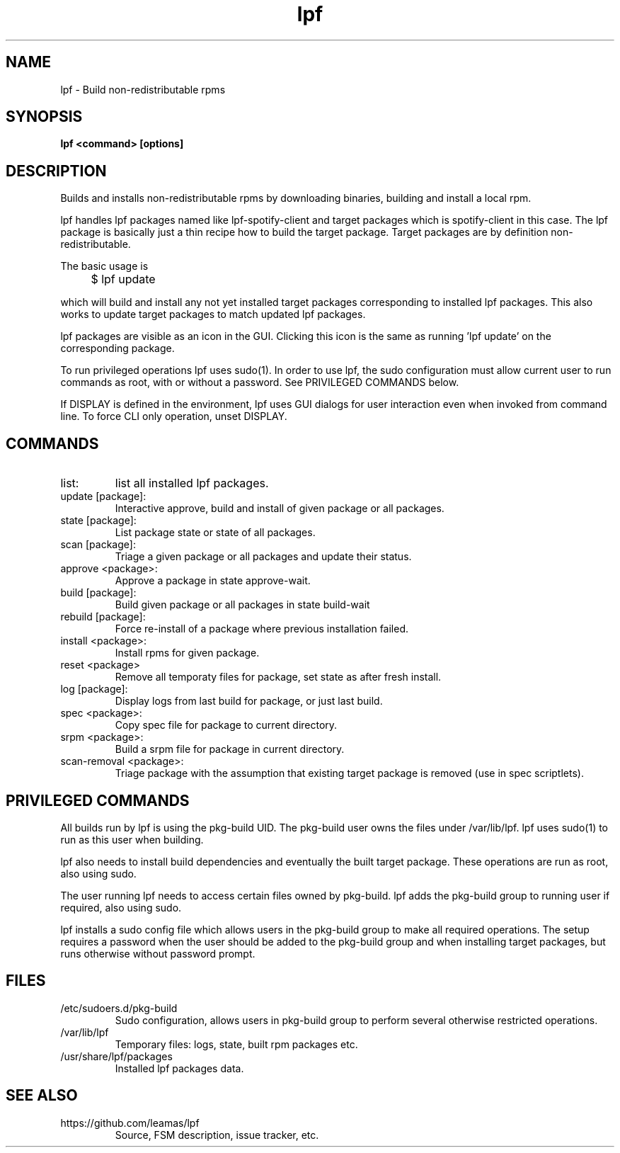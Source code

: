 .TH lpf 1
.SH NAME
lpf \- Build non-redistributable rpms

.SH SYNOPSIS
.B lpf <command> [options]

.SH DESCRIPTION
Builds and installs non-redistributable rpms by downloading binaries,
building and install a local rpm.
.PP
lpf handles lpf packages named like lpf-spotify-client and target
packages which is spotify-client in this case. The lpf package is basically
just a thin recipe how to build the target package. Target packages are
by definition non-redistributable.

The basic usage is
.IP "" 4
$ lpf update
.PP
which will build and install any not yet installed target packages
corresponding to installed lpf packages. This also works to update
target packages to match updated lpf packages.
.PP
lpf packages are visible as an icon in the GUI. Clicking this icon is
the same as running 'lpf update' on the corresponding package.
.PP
To run privileged operations lpf uses sudo(1). In order to use lpf, the
sudo configuration must allow current user to run commands as root, with
or without a password. See PRIVILEGED COMMANDS below.
.PP
If DISPLAY is defined in the environment, lpf uses GUI dialogs for user
interaction even when invoked from command line. To force CLI only
operation, unset DISPLAY.
.SH COMMANDS
.TP
list:
list all installed lpf packages.
.TP
update [package]:
Interactive approve, build and install of given package or
all packages.
.TP
state [package]:
List package state or state of all packages.
.TP
scan [package]:
Triage a given package or all packages and update their status.
.TP
approve \<package\>:
Approve a package in state approve-wait.
.TP
build [package]:
Build given package or all packages in state build-wait
.TP
rebuild [package]:
Force re-install of a package where previous installation failed.
.TP
install <package>:
Install rpms for given package.
.TP
reset <package>
Remove all temporaty files for package, set state as after fresh install.
.TP
log [package]:
Display logs from last build for package, or just last build.
.TP
spec <package>:
Copy spec file for package to current directory.
.TP
srpm <package>:
Build a srpm file for package in current directory.
.TP
scan-removal <package>:
Triage package with the assumption that existing
target package is removed (use in spec scriptlets).

.SH PRIVILEGED COMMANDS
All builds run by lpf is using the pkg-build UID. The pkg-build user
owns the files under /var/lib/lpf. lpf uses sudo(1) to run as this user
when building.
.PP
lpf also needs to install build dependencies and eventually the built
target package. These operations are run as root, also using sudo.
.PP
The user running lpf needs to access certain files owned by pkg-build.
lpf adds the pkg-build group to running user if required, also using sudo.
.PP
lpf installs a sudo config file  which allows users in the pkg-build
group to make all required operations. The setup requires a password when
the user should be added to the pkg-build group and when installing target
packages, but runs otherwise without password prompt.


.SH FILES
.TP
/etc/sudoers.d/pkg-build
Sudo configuration, allows users in pkg-build group to perform several
otherwise restricted operations.
.TP
/var/lib/lpf
Temporary files: logs, state, built rpm packages etc.
.TP
/usr/share/lpf/packages
Installed lpf packages data.

.SH SEE ALSO
.TP
https://github.com/leamas/lpf
Source, FSM description, issue tracker, etc.
